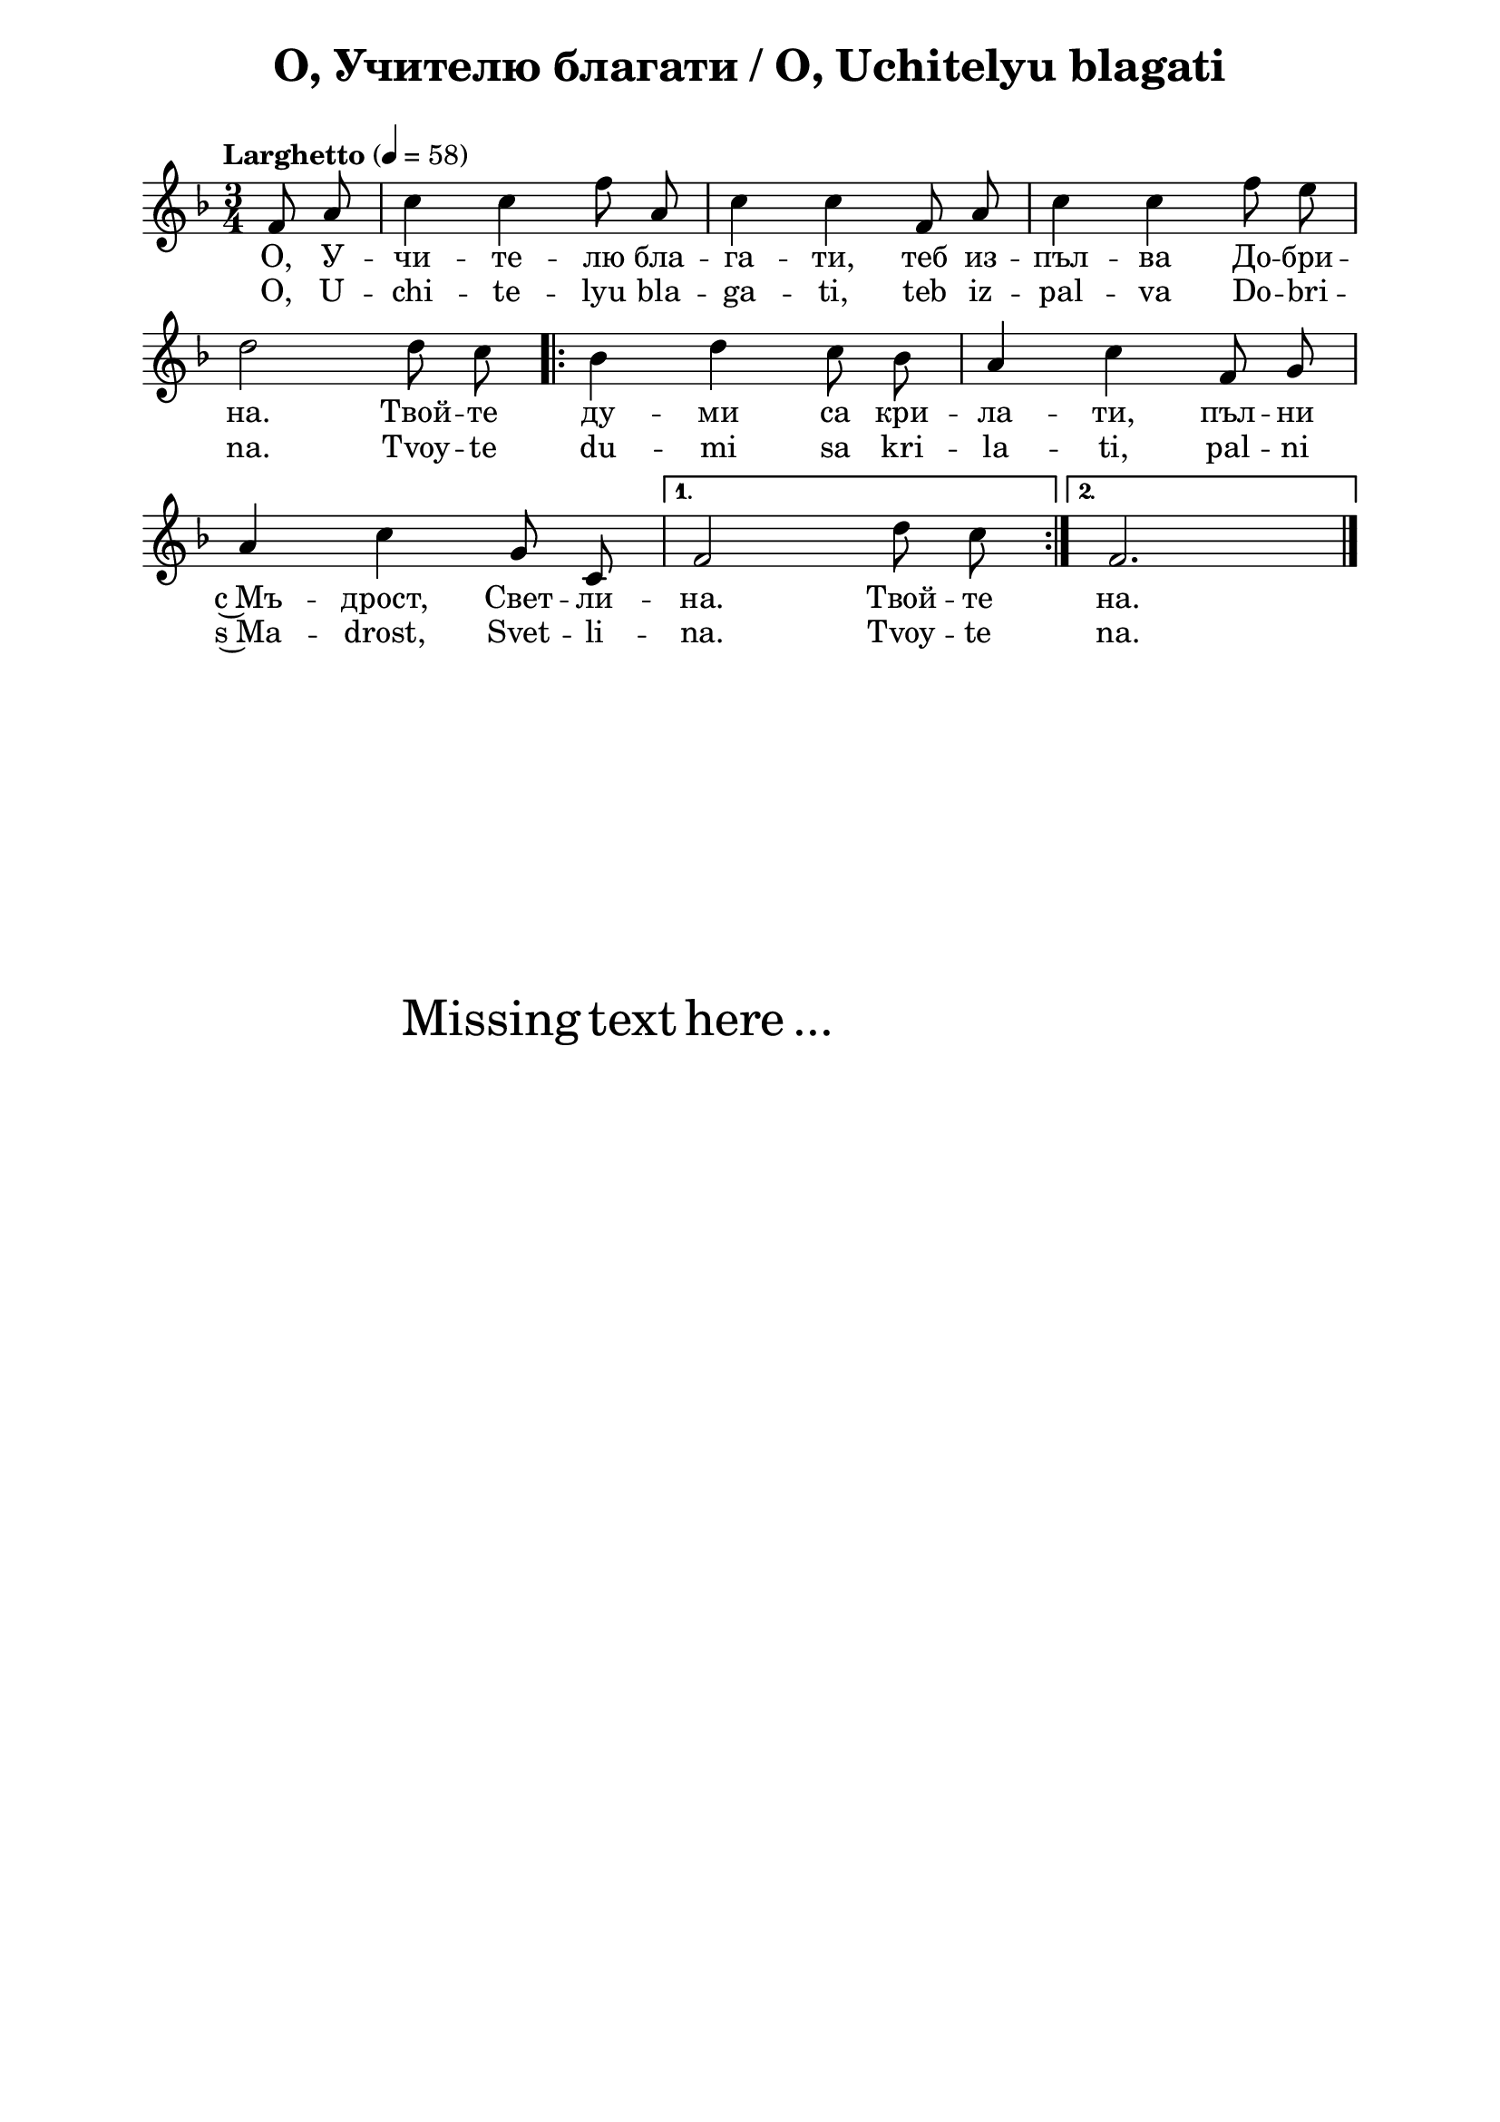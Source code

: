 \version "2.18.2"

\paper {
  print-all-headers = ##t
  print-page-number = ##f 
  left-margin = 2\cm
  right-margin = 2\cm
  ragged-bottom = ##t % do not spread the staves to fill the whole vertical space
}

\header {
  tagline = ##f
}

\bookpart {
\score{
  \layout { 
    indent = 0.0\cm % remove first line indentation
    ragged-last = ##f % do spread last line to fill the whole space
    \context {
      \Score
      \omit BarNumber %remove bar numbers
    } % context
  } % layout

  \new Voice \absolute  {
    \clef treble
    \key f \major
    \time 3/4 \tempo "Larghetto" 4 = 58
    \partial 4
    \autoBeamOff
    f'8 a' c''4 c'' f''8 a' | c''4 c'' f'8 a' | c''4 c'' f''8 e'' \break
    d''2 d''8 c'' \repeat volta 2 { | bes'4 d'' c''8 bes' | a'4 c'' f'8 g' \break |
    a'4 c'' g'8 c'8 |} \alternative { { f'2 d''8 c''  | } { f'2. | \break } } \bar "|."
  }
  
  \addlyrics {
    О, У -- чи -- те -- лю бла -- га -- ти, теб из -- пъл -- ва До -- бри -- 
    на. Твой -- те ду -- ми са кри -- ла -- ти, пъл -- ни 
    с~Мъ -- дрост, Свет -- ли -- на. Твой -- те на.
  }

  \addlyrics {
    O, U -- chi -- te -- lyu bla -- ga -- ti, teb iz -- pal -- va Do -- bri -- 
    na. Tvoy -- te du -- mi sa kri -- la -- ti, pal -- ni 
    s~Ma -- drost, Svet -- li -- na. Tvoy -- te na.
  }

  
  \header {
    title = "О, Учителю благати / O, Uchitelyu blagati"
  }

} % score

\markup { \hspace #20 \vspace #10
   \fontsize #+5 {
     Missing text here ...
   }
}


} % bookpart
